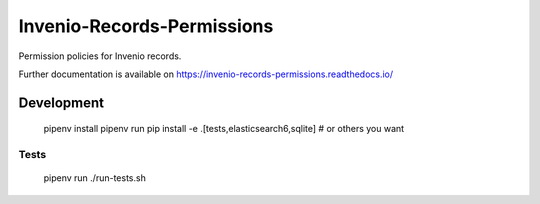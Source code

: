 ..
    Copyright (C) 2019 CERN.

    Invenio-Records-Permissions is free software; you can redistribute it
    and/or modify it under the terms of the MIT License; see LICENSE file for
    more details.

=============================
 Invenio-Records-Permissions
=============================

.. image:: https://img.shields.io/travis/inveniosoftware/invenio-records-permissions.svg
        :target: https://travis-ci.org/inveniosoftware/invenio-records-permissions

.. image:: https://img.shields.io/coveralls/inveniosoftware/invenio-records-permissions.svg
        :target: https://coveralls.io/r/inveniosoftware/invenio-records-permissions

.. image:: https://img.shields.io/github/tag/inveniosoftware/invenio-records-permissions.svg
        :target: https://github.com/inveniosoftware/invenio-records-permissions/releases

.. image:: https://img.shields.io/pypi/dm/invenio-records-permissions.svg
        :target: https://pypi.python.org/pypi/invenio-records-permissions

.. image:: https://img.shields.io/github/license/inveniosoftware/invenio-records-permissions.svg
        :target: https://github.com/inveniosoftware/invenio-records-permissions/blob/master/LICENSE

Permission policies for Invenio records.

Further documentation is available on
https://invenio-records-permissions.readthedocs.io/


Development
===========

    pipenv install
    pipenv run pip install -e .[tests,elasticsearch6,sqlite]  # or others you want

Tests
-----

    pipenv run ./run-tests.sh
